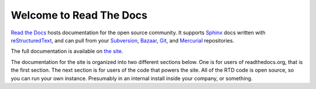 Welcome to Read The Docs
========================

.. image:: https://travis-ci.org/rtfd/readthedocs.org.png?branch=master
    :alt: status
    :scale: 100%
    :target: https://travis-ci.org/rtfd/readthedocs.org

`Read the Docs`_ hosts documentation for the open source community. It supports
Sphinx_ docs written with reStructuredText_, and can pull from your Subversion_,
Bazaar_, Git_, and Mercurial_ repositories.

The full documentation is available on `the site`_.

.. _Read the docs: http://readthedocs.org/
.. _Sphinx: http://sphinx.pocoo.org/
.. _reStructuredText: http://sphinx.pocoo.org/rest.html
.. _Subversion: http://subversion.tigris.org/
.. _Bazaar: http://bazaar.canonical.com/
.. _Git: http://git-scm.com/
.. _Mercurial: http://mercurial.selenic.com/
.. _the site: http://read-the-docs.readthedocs.org

The documentation for the site is organized into two different sections below.
One is for users of readthedocs.org, that is the first section. The next section
is for users of the code that powers the site. All of the RTD code is open
source, so you can run your own instance. Presumably in an internal install
inside your company, or something.
